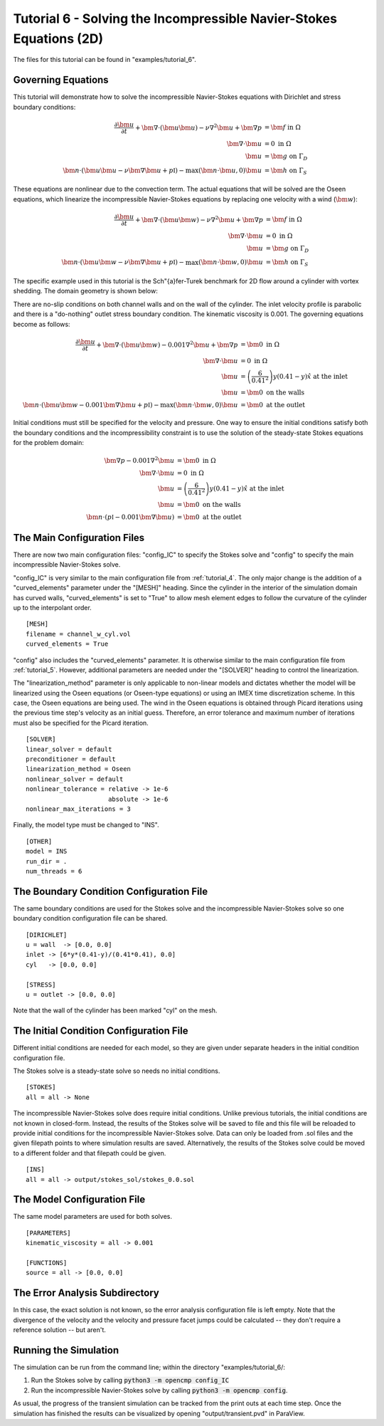 .. Contains the sixth tutorial.
.. _tutorial_6:

Tutorial 6 - Solving the Incompressible Navier-Stokes Equations (2D)
====================================================================

The files for this tutorial can be found in "examples/tutorial_6".

Governing Equations
-------------------

This tutorial will demonstrate how to solve the incompressible Navier-Stokes equations with Dirichlet and stress boundary conditions:

.. math::
   \frac{\partial \bm{u}}{\partial t} + \bm{\nabla} \cdot \left( \bm{u} \bm{u} \right) - \nu \nabla^2 \bm{u} + \bm{\nabla} p &= \bm{f} \mbox{ in } \Omega \\
   \bm{\nabla} \cdot \bm{u} &= 0 \mbox{ in } \Omega \\
   \bm{u} &= \bm{g} \mbox{ on } \Gamma_D \\
   \bm{n} \cdot \left(\bm{u} \bm{u} - \nu \bm{\nabla} \bm{u} + p \mathbb{I} \right) - \max (\bm{n} \cdot \bm{u}, 0) \bm{u} &= \bm{h} \mbox{ on } \Gamma_S

These equations are nonlinear due to the convection term. The actual equations that will be solved are the Oseen equations, which linearize the incompressible Navier-Stokes equations by replacing one velocity with a wind (:math:`\bm{w}`):

.. math::
   \frac{\partial \bm{u}}{\partial t} + \bm{\nabla} \cdot \left( \bm{u} \bm{w} \right) - \nu \nabla^2 \bm{u} + \bm{\nabla} p &= \bm{f} \mbox{ in } \Omega \\
   \bm{\nabla} \cdot \bm{u} &= 0 \mbox{ in } \Omega \\
   \bm{u} &= \bm{g} \mbox{ on } \Gamma_D \\
   \bm{n} \cdot \left(\bm{u} \bm{w} - \nu \bm{\nabla} \bm{u} + p \mathbb{I} \right) - \max (\bm{n} \cdot \bm{w}, 0) \bm{u} &= \bm{h} \mbox{ on } \Gamma_S

The specific example used in this tutorial is the Sch\"{a}fer-Turek benchmark for 2D flow around a cylinder with vortex shedding. The domain geometry is shown below:

.. aafig::
              | 0.2 |
              +-----+
              |     |

          -+- +-----------------------+
      0.21 |  |                       |
           |  |                       |
          -+- |      * "r = 0.05"     |
       0.2 |  |                       |
           |  |                       |
          -+- +-----------------------+
                       "L = 1"

There are no-slip conditions on both channel walls and on the wall of the cylinder. The inlet velocity profile is parabolic and there is a "do-nothing" outlet stress boundary condition. The kinematic viscosity is 0.001. The governing equations become as follows:

.. math::
   \frac{\partial \bm{u}}{\partial t} + \bm{\nabla} \cdot \left( \bm{u} \bm{w} \right) - 0.001 \nabla^2 \bm{u} + \bm{\nabla} p &= \bm{0} \mbox{ in } \Omega \\
   \bm{\nabla} \cdot \bm{u} &= 0 \mbox{ in } \Omega \\
   \bm{u} &= \left( \frac{6}{0.41^2} \right) y (0.41 - y) \hat{x} \mbox{ at the inlet} \\
   \bm{u} &= \bm{0} \mbox{ on the walls} \\
   \bm{n} \cdot \left(\bm{u} \bm{w} - 0.001 \bm{\nabla} \bm{u} + p \mathbb{I} \right) - \max (\bm{n} \cdot \bm{w}, 0) \bm{u} &= \bm{0} \mbox{ at the outlet}

Initial conditions must still be specified for the velocity and pressure. One way to ensure the initial conditions satisfy both the boundary conditions and the incompressibility constraint is to use the solution of the steady-state Stokes equations for the problem domain:

.. math::
   \bm{\nabla} p - 0.001 \nabla^2 \bm{u} &= \bm{0} \mbox{ in } \Omega \\
   \bm{\nabla} \cdot \bm{u} &= 0 \mbox{ in } \Omega \\
   \bm{u} &= \left( \frac{6}{0.41^2} \right) y (0.41 - y) \hat{x} \mbox{ at the inlet} \\
   \bm{u} &= \bm{0} \mbox{ on the walls} \\
   \bm{n} \cdot \left( p \mathbb{I} - 0.001 \bm{\nabla} \bm{u} \right) &= \bm{0} \mbox{ at the outlet}

The Main Configuration Files
----------------------------

There are now two main configuration files: "config_IC" to specify the Stokes solve and "config" to specify the main incompressible Navier-Stokes solve.

"config_IC" is very similar to the main configuration file from :ref:`tutorial_4`. The only major change is the addition of a "curved_elements" parameter under the "[MESH]" heading. Since the cylinder in the interior of the simulation domain has curved walls, "curved_elements" is set to "True" to allow mesh element edges to follow the curvature of the cylinder up to the interpolant order. ::

   [MESH]
   filename = channel_w_cyl.vol
   curved_elements = True

"config" also includes the "curved_elements" parameter. It is otherwise similar to the main configuration file from :ref:`tutorial_5`. However, additional parameters are needed under the "[SOLVER]" heading to control the linearization.

The "linearization_method" parameter is only applicable to non-linear models and dictates whether the model will be linearized using the Oseen equations (or Oseen-type equations) or using an IMEX time discretization scheme. In this case, the Oseen equations are being used. The wind in the Oseen equations is obtained through Picard iterations using the previous time step's velocity as an initial guess. Therefore, an error tolerance and maximum number of iterations must also be specified for the Picard iteration. ::

   [SOLVER]
   linear_solver = default
   preconditioner = default
   linearization_method = Oseen
   nonlinear_solver = default
   nonlinear_tolerance = relative -> 1e-6
                         absolute -> 1e-6
   nonlinear_max_iterations = 3

Finally, the model type must be changed to "INS". ::

   [OTHER]
   model = INS
   run_dir = .
   num_threads = 6

The Boundary Condition Configuration File
-----------------------------------------

The same boundary conditions are used for the Stokes solve and the incompressible Navier-Stokes solve so one boundary condition configuration file can be shared. ::

   [DIRICHLET]
   u = wall  -> [0.0, 0.0]
   inlet -> [6*y*(0.41-y)/(0.41*0.41), 0.0]
   cyl   -> [0.0, 0.0]

   [STRESS]
   u = outlet -> [0.0, 0.0]

Note that the wall of the cylinder has been marked "cyl" on the mesh.

The Initial Condition Configuration File
----------------------------------------

Different initial conditions are needed for each model, so they are given under separate headers in the initial condition configuration file.

The Stokes solve is a steady-state solve so needs no initial conditions. ::

   [STOKES]
   all = all -> None

The incompressible Navier-Stokes solve does require initial conditions. Unlike previous tutorials, the initial conditions are not known in closed-form. Instead, the results of the Stokes solve will be saved to file and this file will be reloaded to provide initial conditions for the incompressible Navier-Stokes solve. Data can only be loaded from .sol files and the given filepath points to where simulation results are saved. Alternatively, the results of the Stokes solve could be moved to a different folder and that filepath could be given. ::

   [INS]
   all = all -> output/stokes_sol/stokes_0.0.sol

The Model Configuration File
----------------------------

The same model parameters are used for both solves. ::

   [PARAMETERS]
   kinematic_viscosity = all -> 0.001

   [FUNCTIONS]
   source = all -> [0.0, 0.0]

The Error Analysis Subdirectory
-------------------------------

In this case, the exact solution is not known, so the error analysis configuration file is left empty. Note that the divergence of the velocity and the velocity and pressure facet jumps could be calculated -- they don't require a reference solution -- but aren't.

Running the Simulation
----------------------

The simulation can be run from the command line; within the directory "examples/tutorial_6/::

1) Run the Stokes solve by calling :code:`python3 -m opencmp config_IC`
2) Run the incompressible Navier-Stokes solve by calling :code:`python3 -m opencmp config`.


As usual, the progress of the transient simulation can be tracked from the print outs at each time step. Once the simulation has finished the results can be visualized by opening "output/transient.pvd" in ParaView.

.. raw:: html

   <video controls src=../_static/tutorial_7.mp4 width="700" class="center"> </video>
